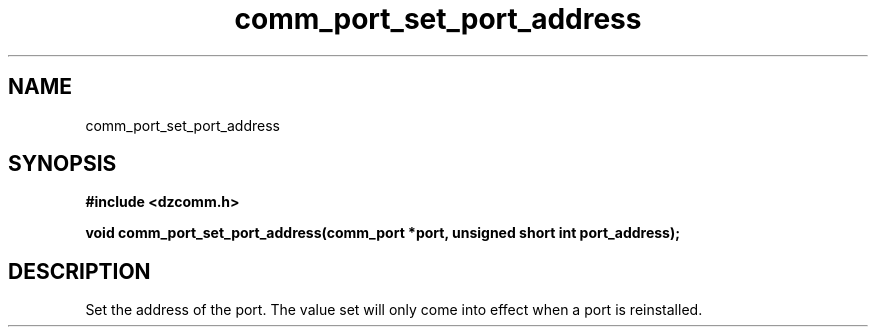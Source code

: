 .\" Generated by the Allegro makedoc utility
.TH comm_port_set_port_address 3 "version 0.9.9 (WIP)" "Dzcomm" "Dzcomm manual"
.SH NAME
comm_port_set_port_address
.SH SYNOPSIS
.B #include <dzcomm.h>

.B void comm_port_set_port_address(comm_port *port, unsigned short int port_address);
.SH DESCRIPTION
Set the address of the port. The value set will only come into effect
when a port is reinstalled.

